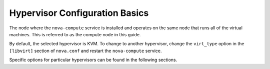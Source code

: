 ===============================
Hypervisor Configuration Basics
===============================

The node where the ``nova-compute`` service is installed and operates on the
same node that runs all of the virtual machines.  This is referred to as the
compute node in this guide.

By default, the selected hypervisor is KVM. To change to another hypervisor,
change the ``virt_type`` option in the ``[libvirt]`` section of ``nova.conf``
and restart the ``nova-compute`` service.

Specific options for particular hypervisors can be found in
the following sections.
